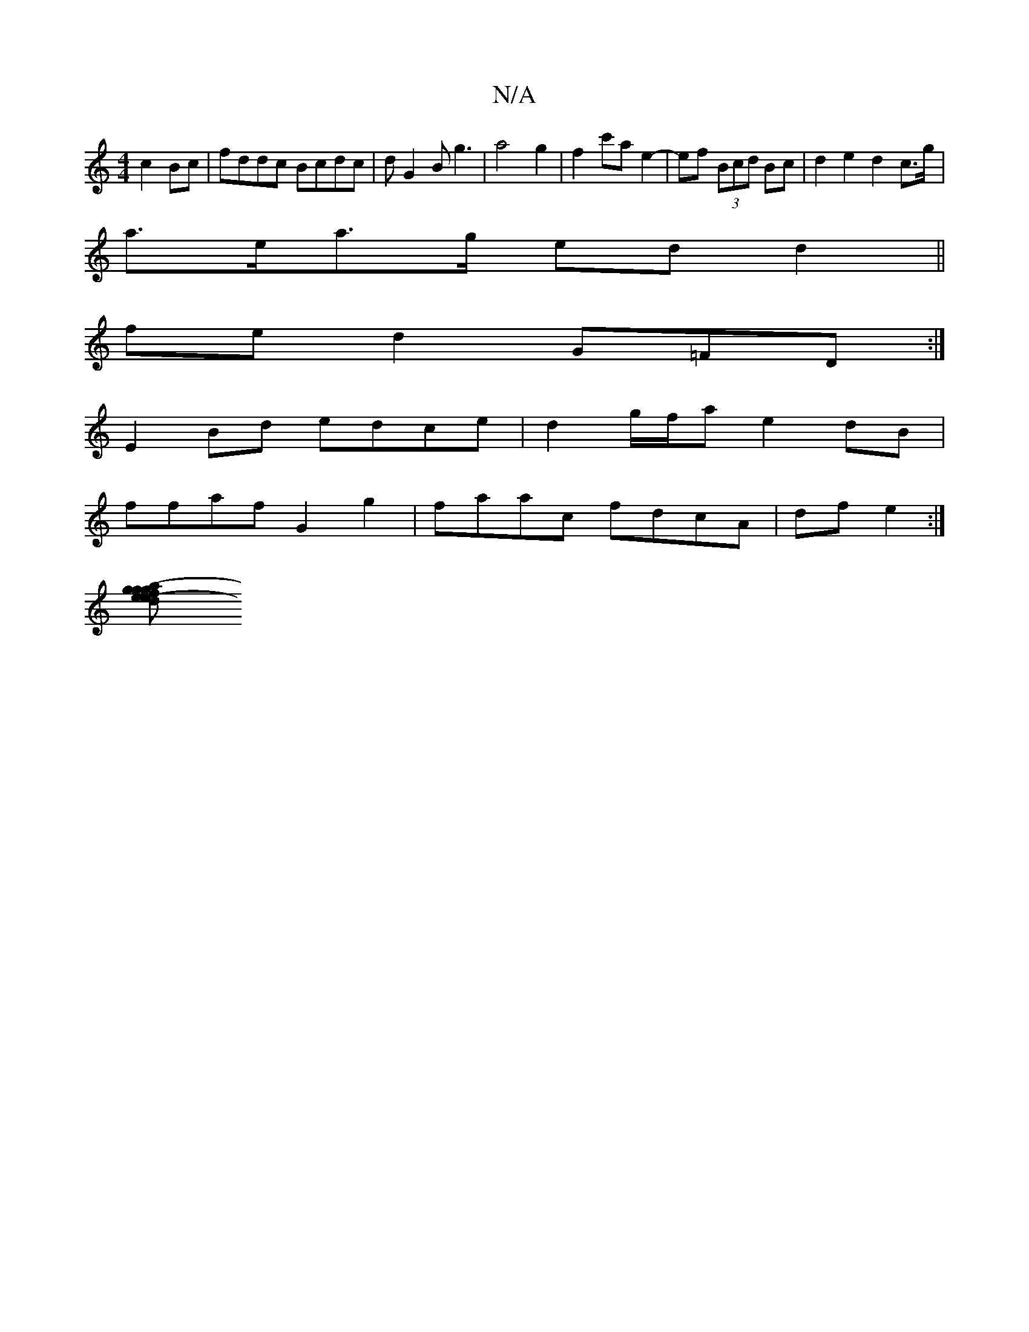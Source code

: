 X:1
T:N/A
M:4/4
R:N/A
K:Cmajor
 c2Bc | fddc Bcdc | dG2B g3- | a4 g2 | f2 c'a e2-|ef (3Bcd Bc | d2 e2 d2 c>g |
a>ea>g ed d2 ||
fe d2 G=FD :|
E2 Bd edce | d2 g/f/a e2 dB|
ffaf G2 g2 | faac fdcA | df e2:|
[e2-ga f2 g2 e>d| B>Acd (3efg